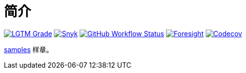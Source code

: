 = 简介
:website: https://peacetrue.github.io
:app-name: samples
:foresight-repo-id: 
:imagesdir: docs/antora/modules/ROOT/assets/images

image:https://img.shields.io/lgtm/grade/java/github/peacetrue/{app-name}["LGTM Grade",link="https://lgtm.com/projects/g/peacetrue/{app-name}"]
image:https://snyk.io/test/github/peacetrue/{app-name}/badge.svg["Snyk",link="https://app.snyk.io/org/peacetrue"]
image:https://img.shields.io/github/workflow/status/peacetrue/{app-name}/build/master["GitHub Workflow Status",link="https://github.com/peacetrue/{app-name}/actions"]
image:https://foresight.service.thundra.io/public/api/v1/badge/success?repoId={foresight-repo-id}["Foresight",link="https://foresight.thundra.io/repositories/github/peacetrue/{app-name}/test-runs"]
image:https://img.shields.io/codecov/c/github/peacetrue/{app-name}/master["Codecov",link="https://app.codecov.io/gh/peacetrue/{app-name}"]

//@formatter:off
{website}/{app-name}/[{app-name}] 样章。


